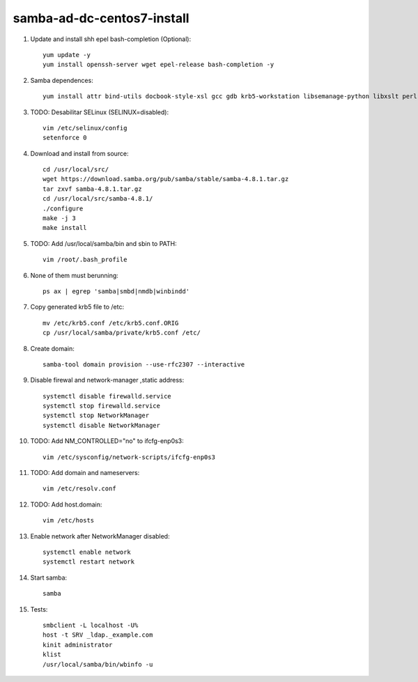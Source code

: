 samba-ad-dc-centos7-install
===========================

#. Update and install shh epel bash-completion (Optional)::
   
    yum update -y
    yum install openssh-server wget epel-release bash-completion -y

#. Samba dependences::
   
    yum install attr bind-utils docbook-style-xsl gcc gdb krb5-workstation libsemanage-python libxslt perl perl-ExtUtils-MakeMaker perl-Parse-Yapp perl-Test-Base pkgconfig policycoreutils-python python-crypto gnutls-devel libattr-devel keyutils-libs-devel libacl-devel libaio-devel libblkid-devel libxml2-devel openldap-devel pam-devel popt-devel python-devel readline-devel zlib-devel systemd-devel -y

#. TODO: Desabilitar SELinux (SELINUX=disabled):: 

    vim /etc/selinux/config
    setenforce 0
    
#. Download and install from source::
   
    cd /usr/local/src/
    wget https://download.samba.org/pub/samba/stable/samba-4.8.1.tar.gz
    tar zxvf samba-4.8.1.tar.gz 
    cd /usr/local/src/samba-4.8.1/
    ./configure
    make -j 3
    make install

#. TODO: Add /usr/local/samba/bin and sbin to PATH::
   
    vim /root/.bash_profile 

#. None of them must berunning::
    
    ps ax | egrep 'samba|smbd|nmdb|winbindd'

#. Copy generated krb5 file to /etc:: 

    mv /etc/krb5.conf /etc/krb5.conf.ORIG
    cp /usr/local/samba/private/krb5.conf /etc/

#. Create domain::
   
    samba-tool domain provision --use-rfc2307 --interactive

#. Disable firewal and network-manager ,static address::

    systemctl disable firewalld.service
    systemctl stop firewalld.service 
    systemctl stop NetworkManager
    systemctl disable NetworkManager

#. TODO: Add NM_CONTROLLED="no" to ifcfg-enp0s3::
   
    vim /etc/sysconfig/network-scripts/ifcfg-enp0s3

#. TODO: Add domain and nameservers::
   
    vim /etc/resolv.conf

#. TODO: Add host.domain::
   
    vim /etc/hosts

#. Enable network after NetworkManager disabled::

    systemctl enable network
    systemctl restart network

#. Start samba::
   
    samba

#. Tests::
   
    smbclient -L localhost -U%
    host -t SRV _ldap._example.com
    kinit administrator
    klist
    /usr/local/samba/bin/wbinfo -u
